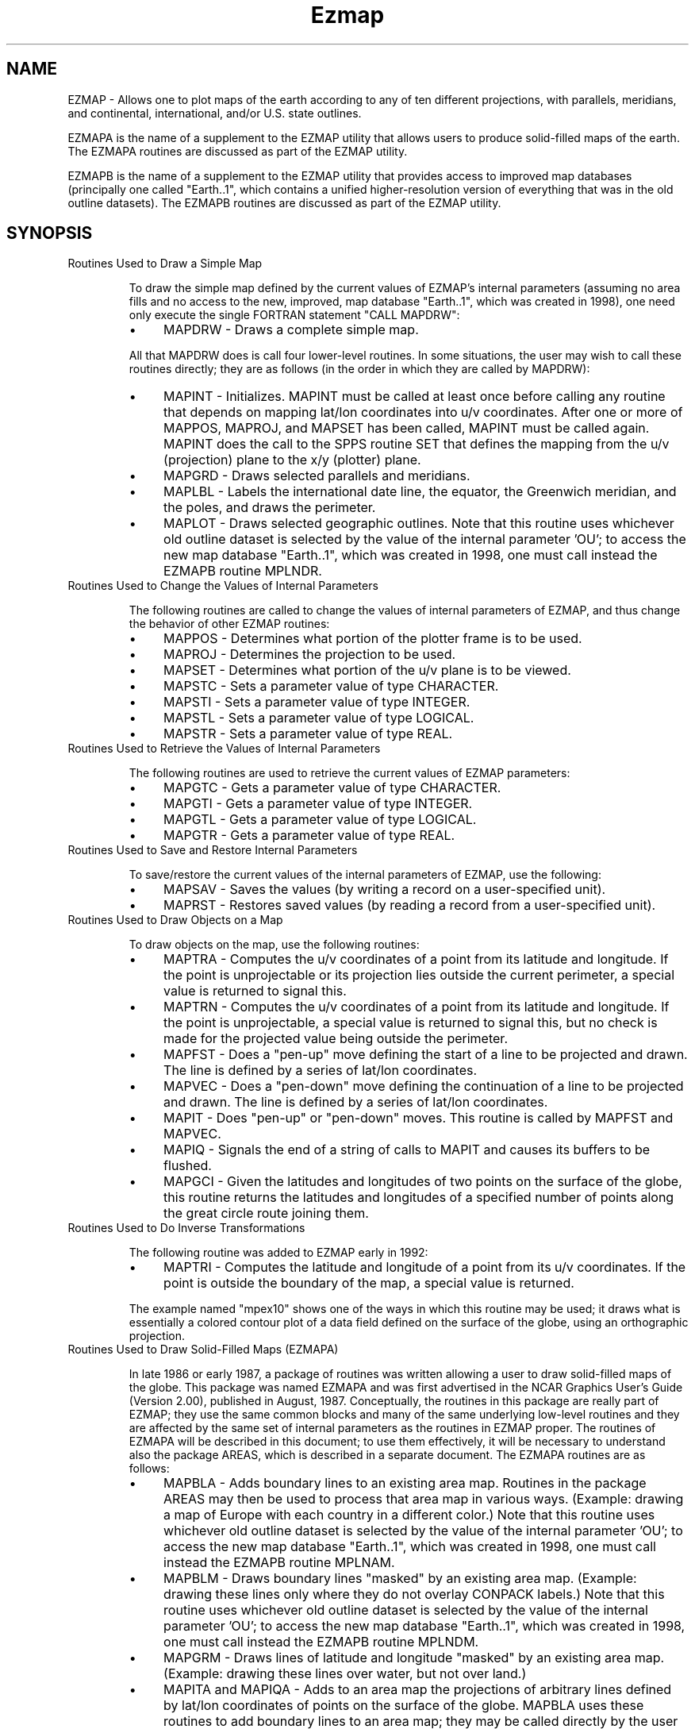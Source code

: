 .TH Ezmap 3NCARG "March 1993" UNIX "NCAR GRAPHICS"
.na
.nh
.SH NAME
EZMAP - Allows one to plot maps of the earth according to any of ten different
projections, with parallels, meridians, and continental, international,
and/or U.S. state outlines. 
.sp
EZMAPA is the name of a supplement to the EZMAP utility that allows users to
produce solid-filled maps of the earth.  The EZMAPA routines are discussed as
part of the EZMAP utility.
.sp
EZMAPB is the name of a supplement to the EZMAP utility that provides access
to improved map databases (principally one called "Earth..1", which contains
a unified higher-resolution version of everything that was in the old outline
datasets).  The EZMAPB routines are discussed as part of the EZMAP utility.
.SH SYNOPSIS
.IP "Routines Used to Draw a Simple Map" 
.sp
To draw the simple map defined by the current values of EZMAP's internal
parameters (assuming no area fills and no access to the new, improved, map
database "Earth..1", which was created in 1998), one need only execute the
single FORTRAN statement "CALL MAPDRW":
.RS 
.IP "\(bu" 4
MAPDRW - Draws a complete simple map.
.RE
.IP ""
All that MAPDRW does is call four lower-level routines. In some
situations, the user may wish to call these routines directly; they are
as follows (in the order in which they are called by MAPDRW):
.RS
.IP "\(bu" 4
MAPINT - Initializes. MAPINT must be called at least once before calling
any routine that depends on mapping lat/lon coordinates into u/v
coordinates. After one or more of MAPPOS, MAPROJ, and MAPSET has been
called, MAPINT must be called again. MAPINT does the call to the SPPS
routine SET that defines the mapping from the u/v (projection) plane
to the x/y (plotter) plane.
.IP "\(bu" 4
MAPGRD - Draws selected parallels and meridians.
.IP "\(bu" 4
MAPLBL - Labels the international date line, the equator, the Greenwich
meridian, and the poles, and draws the perimeter.
.IP "\(bu" 4
MAPLOT - Draws selected geographic outlines.  Note that this routine uses
whichever old outline dataset is selected by the value of the internal
parameter 'OU'; to access the new map database "Earth..1", which was created
in 1998, one must call instead the EZMAPB routine MPLNDR.
.RE
.IP "Routines Used to Change the Values of Internal Parameters"
.sp
The following routines are called to change the values of internal
parameters of EZMAP, and thus change the behavior of other EZMAP
routines:
.RS
.IP "\(bu" 4
MAPPOS - Determines what portion of the plotter frame is to be used.
.IP "\(bu" 4
MAPROJ - Determines the projection to be used.
.IP "\(bu" 4
MAPSET - Determines what portion of the u/v plane is to be viewed.
.IP "\(bu" 4
MAPSTC - Sets a parameter value of type CHARACTER.
.IP "\(bu" 4
MAPSTI - Sets a parameter value of type INTEGER.
.IP "\(bu" 4
MAPSTL - Sets a parameter value of type LOGICAL.
.IP "\(bu" 4
MAPSTR - Sets a parameter value of type REAL.
.RE
.IP "Routines Used to Retrieve the Values of Internal Parameters"
.sp
The following routines are used to retrieve the current values of EZMAP
parameters:
.RS
.IP "\(bu" 4
MAPGTC - Gets a parameter value of type CHARACTER.
.IP "\(bu" 4
MAPGTI - Gets a parameter value of type INTEGER.
.IP "\(bu" 4
MAPGTL - Gets a parameter value of type LOGICAL.
.IP "\(bu" 4
MAPGTR - Gets a parameter value of type REAL.
.RE
.IP "Routines Used to Save and Restore Internal Parameters"
.sp
To save/restore the current values of the internal parameters of EZMAP,
use the following:
.RS
.IP "\(bu" 4
MAPSAV - Saves the values (by writing a record on a user-specified unit).
.IP "\(bu" 4
MAPRST - Restores saved values (by reading a record from a user-specified
unit).
.RE
.IP "Routines Used to Draw Objects on a Map"
.sp
To draw objects on the map, use the following routines:
.RS
.IP "\(bu" 4
MAPTRA - Computes the u/v coordinates of a point from its latitude and
longitude. If the point is unprojectable or its projection lies outside
the current perimeter, a special value is returned to signal this.
.IP "\(bu" 4
MAPTRN - Computes the u/v coordinates of a point from its latitude and
longitude. If the point is unprojectable, a special value is returned to
signal this, but no check is made for the projected value being outside
the perimeter.
.IP "\(bu" 4
MAPFST - Does a "pen-up" move defining the start of a line to be
projected and drawn. The line is defined by a series of lat/lon
coordinates.
.IP "\(bu" 4
MAPVEC - Does a "pen-down" move defining the continuation of a line to
be projected and drawn. The line is defined by a series of lat/lon
coordinates.
.IP "\(bu" 4
MAPIT - Does "pen-up" or "pen-down" moves. This routine is called by
MAPFST and MAPVEC.
.IP "\(bu" 4
MAPIQ - Signals the end of a string of calls to MAPIT and causes its
buffers to be flushed.
.IP "\(bu" 4
MAPGCI - Given the latitudes and longitudes of two points on the surface
of the globe, this routine returns the latitudes and longitudes of a
specified number of points along the great circle route joining them.
.RE
.IP "Routines Used to Do Inverse Transformations"
.sp
The following routine was added to EZMAP early in 1992:
.RS
.IP "\(bu" 4
MAPTRI - Computes the latitude and longitude of a point from its u/v
coordinates. If the point is outside the boundary of the map, a special
value is returned.
.RE
.IP ""
The example named "mpex10" shows one of the ways in which this routine
may be used; it draws what is essentially a colored contour plot of a
data field defined on the surface of the globe, using an orthographic
projection.
.IP "Routines Used to Draw Solid-Filled Maps (EZMAPA)"
.sp
In late 1986 or early 1987, a package of routines was written allowing a
user to draw solid-filled maps of the globe. This package was named
EZMAPA and was first advertised in the NCAR Graphics User's Guide
(Version 2.00), published in August, 1987. Conceptually, the routines in
this package are really part of EZMAP; they use the same common blocks
and many of the same underlying low-level routines and they are affected
by the same set of internal parameters as the routines in EZMAP proper.
The routines of EZMAPA will be described in this document; to use them
effectively, it will be necessary to understand also the package AREAS,
which is described in a separate document. The EZMAPA routines are as
follows:
.RS
.IP "\(bu" 4
MAPBLA - Adds boundary lines to an existing area map. Routines in the
package AREAS may then be used to process that area map in various ways.
(Example: drawing a map of Europe with each country in a different
color.)  Note that this routine uses whichever old outline dataset is
selected by the value of the internal parameter 'OU'; to access the new
map database "Earth..1", which was created in 1998, one must call instead
the EZMAPB routine MPLNAM.
.IP "\(bu" 4
MAPBLM - Draws boundary lines "masked" by an existing area map.  (Example:
drawing these lines only where they do not overlay CONPACK labels.)   Note
that this routine uses whichever old outline dataset is selected by the value
of the internal parameter 'OU'; to access the new map database "Earth..1",
which was created in 1998, one must call instead the EZMAPB routine MPLNDM.
.IP "\(bu" 4
MAPGRM - Draws lines of latitude and longitude "masked" by an existing
area map. (Example: drawing these lines over water, but not over land.)
.IP "\(bu" 4
MAPITA and MAPIQA - Adds to an area map the projections of arbitrary
lines defined by lat/lon coordinates of points on the surface of the
globe. MAPBLA uses these routines to add boundary lines to an area map;
they may be called directly by the user to add his/her own set of
boundary lines to the area map.
.IP "\(bu" 4
MAPITM and MAPIQM - Draws, masked by an area map, the projections of
arbitrary lines defined by lat/lon coordinates of points on the surface
of the globe. MAPGRM uses these routines to draw masked lines of latitude
and longitude; they may be called directly by the user to draw other
masked lines.
.IP "\(bu" 4
MAPACI - A function which, given the "area identifier" for a particular
area defined by the boundaries in one of the old EZMAP outline datasets,
returns a suggested color index for that area; it is guaranteed that, if
the suggested color indices are used, no two areas having a boundary in
common will have the same color.  Note that this function should not be
used to select color indices for areas defined by the new map
database "Earth..1", which was created in 1998; for that purpose, use
EZMAPB functions instead (in particular, MPISCI).
.RE
.IP "Routines Used to Access New Datasets (EZMAPB)"
.sp
In early 1998, a new world map database, called "Earth..1", was created for
use with EZMAP; this database has higher-resolution coastlines, it has been
updated to reflect many of the political changes that have taken place over
the years since EZMAP came into existence, and it is structured differently,
allowing for greater flexibility and ease of use and providing for easier
changes and extensions in the future.
.sp
Each area defined by the database has 1) a "area identifier" (an integer
uniquely identifying it), 2) an "area type" specifying its level in a
hierarchy of areas, 3) a suggested color index, 4) an area identifier
specifying its "parent" area (the area of which it is a part), and 5) a
name.  For example, there is an area named "Madeline Island" which is of
type 4 (used for a state or a portion thereof) and has suggested color
index 6.  Its parent is an area named "Wisconsin", which is also of type
4 and has suggested color index 6.  The parent of "Wisconsin"
is "Conterminous US", which is of type 3 (used for a country or a portion
thereof) and has suggested color index 3.  The parent of "Conterminous
US" is "United States", which is also of type 3 and has suggested color
index 3.  The parent of "United States" is "North America", which is of
type 2 and has suggested color index 5.  The parent of "North America"
is "Land", which is of type 1 and has suggested color index 2.  The area
named "Land" is at the top of the hierarchy and therefore has no parent
(when you ask for the area identifier of its parent, you get a zero).
.sp
One may use the database at any of five specified hierarchical levels:
1 => land/water, 2 => continents, 3 => countries, 4 => states, and 5 =>
counties (so far, no counties are included).  When the database is used
at a particular level, entities that exist only at lower levels (larger
level numbers) effectively disappear.
.sp
The new database was created from data available on the World Wide Web,
using a new interactive editor based on NCAR Graphics.  There are plans
to make this editor available, so that a knowledgeable user can create
a database tailored to his or her own needs: for example (assuming that
one can obtain the necessary outline data), it should now be relatively
easy to create and use a Pangaea database with EZMAP.
.sp
A new package of routines is used to access "Earth..1" and other databases
in the same format; this package is called EZMAPB.  Conceptually, the
EZMAPB routines are just part of EZMAP; they use the same common blocks
and many of the same underlying low-level routines and they are affected
by the same set of internal parameters as the routines in EZMAP proper.
.sp
The principal EZMAPB routines are as follows:
.RS
.IP "\(bu" 4
MPLNAM (MaP LiNes, to Area Map) - A routine to extract boundary lines from
a specified database and send them to an area map.
.IP "\(bu" 4
MPLNDM (MaP LiNes, Draw Masked) - A routine to extract boundary lines from a
specified database and draw them, masked by the contents of an area map.
.IP "\(bu" 4
MPLNDR (MaP LiNes, Draw) - A routine to extract boundary lines from a specified
database and draw them.
.IP "\(bu" 4
MPLNRI - A routine to force the reading of certain information from a database
into labelled COMMON blocks inside EZMAP, so that subsequent references to some
of the functions described below will have that information to work with.
(Each of the routines MPLNAM, MPLNDM, and MPLNDR reads this data as a side
effect; MPLNRI is provided for use in cases in which none of the other three
routines has yet been called.)
.RE
.IP ""
As each of the EZMAPB routines MPLNAM, MPLNDM, and MPLNDR processes
boundary lines from a specified database, it calls an EZMAPB routine
named MPCHLN (the default version of which does nothing):
.RS
.IP "\(bu" 4
MPCHLN - A user-replaceable routine that can be made to change line style,
color, line width, and so on as the boundary lines from a database are being
drawn; it can also be made to delete particular lines or to change the area
identifiers associated with them.  The arguments of MPCHLN tell it which of
the EZMAPB routines is calling it and whether it's being called before or
after the line is processed; they also supply the "line type" of the line
being drawn, the area identifiers of the areas on either side of it, and the
actual coordinates defining the line.  Line types are similar to area types
(1 => land/water, 2 => continents, 3 => countries, 4 => states, and 5 =>
counties).
.RE
.IP ""
Another EZMAPB routine, named MPGLTY, may be called by the user from within
the line-processing routine specified by the final argument in a call to
MPLNDM:
.RS
.IP "\(bu" 4
MPGLTY - Retrieves the line type of the line being drawn.
.RE
.IP ""
There is a group of EZMAPB functions providing access to information about
the areas defined by a database being used; these may be referenced at any
time the appropriate information has been loaded into EZMAPB's common
blocks (that is, after calling one of MPLNAM, MPLNDM, MPLNDR, or MPLNRI),
but they are normally to be referenced from within the area-processing
routine specified as the final argument in a call to the AREAS routine
ARSCAM, in which they may be used to obtain information determining the
manner in which the areas are to be rendered:
.RS
.IP "\(bu" 4
MPIPAI - A function whose value is non-zero if and only if the area with a
specified area identifier is part of the area having a second specified area
identifier.
.IP "\(bu" 4
MPIPAN - A function whose value is non-zero if and only if the area with a
specified area identifier is part of the area having a specified name.
.IP "\(bu" 4
MPIOAR - A function whose value is the area identifier of the smallest
area that is defined at or above a specified level in the area hierarchy and
of which the area having a specified area identifier is a part.
.IP "\(bu" 4
MPIATY - A function whose value is the type of the area having a specified
area identifier.
.IP "\(bu" 4
MPIPAR - A function whose value is the area identifier of the parent of the
area having a specified area identifier.
.IP "\(bu" 4
MPISCI - A function whose value is the suggested color index for an area
having a specified area identifier.
.IP "\(bu" 4
MPNAME - A function whose value is the name of the area having a particular
area identifier.
.IP "\(bu" 4
MPFNME - A function whose value is the full name of the area having
a specified area identifier, up to a specified level in the hierarchy of areas;
the full name of an area consists of its own name, preceded by the name of its
parent, preceded by the name of its parent's parent, and so on; the various
components of the name are separated by the 3-character string ' - ' (a blank,
a dash, and another blank).
.RE
.IP ""
Two additional EZMAPB functions are provided; these have nothing to do with
mapping, really, but can be useful in dealing with character strings:
.RS
.IP "\(bu" 4
MPIFNB - A function whose value is the index of the first non-blank character
in a character string.
.IP "\(bu" 4
MPILNB - A function whose value is the index of the last non-blank character
in a character string.
.RE
.IP "Miscellaneous Other Routines"
.sp
The following EZMAP routines are used for the purposes stated:
.RS
.IP "\(bu" 4
MAPRS - Re-executes the "CALL SET" done during the last call to MAPINT.
This is useful when there has been an intervening call to a utility that
calls SET. It is quite common for a background drawn by EZMAP to be
placed in a flash buffer (as created by the package "GFLASH"). When the
contents of the flash buffer are copied to the metafile being created, if
it is desired to draw something on the EZMAP background, MAPRS may first
have to be called to ensure that the correct SET call is in effect.
.IP "\(bu" 4
MPRST - Resets the internal state of EZMAP/EZMAPA to the default.
.IP "\(bu" 4
SUPMAP - Draws a map with a single call. An implementation of the routine
from which EZMAP grew.
.RE
.SH C-BINDING SYNOPSIS
#include <ncarg/ncargC.h>
.sp
c_mapaci
.br
c_mapbla
.br
c_mapdrw
.br
c_mapfst
.br
c_mapgrd
.br
c_mapgrm
.br
c_mapgtc
.br
c_mapgtc
.br
c_mapgti
.br
c_mapgtl
.br
c_mapgtr
.br
c_mapint
.br
c_mapiq
.br
c_mapiqa
.br
c_mapiqm
.br
c_mapit
.br
c_mapita
.br
c_mapitm
.br
c_maplbl
.br
c_maplot
.br
c_mappos
.br
c_maproj
.br
c_maprs
.br
c_maprst
.br
c_mapsav
.br
c_mapset
.br
c_mapstc
.br
c_mapsti
.br
c_mapstl
.br
c_mapstr
.br
c_maptra
.br
c_maptri
.br
c_maptrn
.br
c_mapvec
.br
c_mpfnme
.br
c_mpglty
.br
c_mpiaty
.br
c_mpifnb
.br
c_mpilnb
.br
c_mpiola
.br
c_mpiosa
.br
c_mpipai
.br
c_mpipan
.br
c_mpipar
.br
c_mpisci
.br
c_mplnam
.br
c_mplndm
.br
c_mplndr
.br
c_mplnri
.br
c_mpname
.br
c_mprset
.br
c_supmap
.SH USER-MODIFIABLE INTERNAL ROUTINES
The following EZMAP routines are used for the purposes stated:
.RS
.IP "\(bu" 4
MAPUSR - This routine is called by various EZMAP routines just before and
just after drawing parts of the map. By default, grid lines are drawn
using software dashed lines and geographical outlines are drawn using
either solid lines or dotted lines. The dash pattern used for the grid
lines, the flag which says whether outlines are solid or dotted, and the
color indices of various parts of the map are all user-settable
parameters, but more complete control of color indices, spot size, dash
pattern, etc., may be achieved by supplying one's own version of MAPUSR;
a user version may be as complicated as is required to achieve a desired
effect.  Note that this routine is not called by any of the EZMAPB routines;
they call MPCHLN instead.
.IP "\(bu" 4
MAPEOD - This routine is called by the EZMAP routine MAPLOT and by the EZMAPA
routines MAPBLA and MAPBLM; in each case, it is called once for each segment
in the outline dataset. The user may supply a version which examines the
segment to see if it ought to be plotted and, if not, to delete it.  This
can be used (for example) to reduce the clutter in northern Canada.  Note
that this routine is not called by any of the EZMAPB routines; they call
MPCHLN instead.
.IP "\(bu" 4
MPCHLN - This routine is called by the EZMAPB routines MPLNAM, MPLNDM, and
MPLNDR; in each case, it is called just before and just after the processing
of each segment in the map database.  The default version does nothing; a
user-supplied version can do for the new databases what MAPUSR and MAPEOD
did for the old ones.
.RE
.SH ACCESS 
To use EZMAP Fortran or C routines, load the NCAR Graphics libraries ncarg,
ncarg_gks, and ncarg_c, preferably in that order.
.SH MESSAGES
When error conditions are detected, the support routine SETER
is called. By default, SETER writes a message to the standard
error file (as defined by I1MACH(4)) and then terminates
execution.  It is possible to put SETER into recovery mode and
regain control after a recoverable error (which includes
all of the possible errors).
.sp
The possible error messages are listed below.  All errors are recoverable
in the sense that a user program which has called ENTSR to set recovery
mode will get control back after one of these errors occurs.
.sp
MAPBLA - UNCLEARED PRIOR ERROR
.br
MAPCHI - ERROR EXIT FROM GQPLCI
.br
MAPCHI - ERROR EXIT FROM GQPMCI
.br
MAPCHI - ERROR EXIT FROM GQTXCI
.br
MAPDRW - UNCLEARED PRIOR ERROR
.br
MAPFST - UNCLEARED PRIOR ERROR
.br
MAPGCI - UNCLEARED PRIOR ERROR
.br
MAPGRD - UNCLEARED PRIOR ERROR
.br
MAPGRM - UNCLEARED PRIOR ERROR
.br
MAPGTC - UNCLEARED PRIOR ERROR
.br
MAPGTC - UNKNOWN PARAMETER NAME
.br
MAPGTI - UNCLEARED PRIOR ERROR
.br
MAPGTI - UNKNOWN PARAMETER NAME
.br
MAPGTL - UNCLEARED PRIOR ERROR
.br
MAPGTL - UNKNOWN PARAMETER NAME
.br
MAPGTR - UNCLEARED PRIOR ERROR
.br
MAPGTR - UNKNOWN PARAMETER NAME
.br
MAPINT - ANGULAR LIMITS TOO GREAT
.br
MAPINT - ATTEMPT TO USE NON-EXISTENT PROJECTION
.br
MAPINT - MAP HAS ZERO AREA
.br
MAPINT - MAP LIMITS INAPPROPRIATE
.br
MAPINT - UNCLEARED PRIOR ERROR
.br
MAPIO - EOF ENCOUNTERED IN OUTLINE DATASET
.br
MAPIO - ERROR ON READ OF OUTLINE DATASET
.br
MAPIQ - UNCLEARED PRIOR ERROR
.br
MAPIQA - UNCLEARED PRIOR ERROR
.br
MAPIQM - UNCLEARED PRIOR ERROR
.br
MAPIT - UNCLEARED PRIOR ERROR
.br
MAPITA - UNCLEARED PRIOR ERROR
.br
MAPITM - UNCLEARED PRIOR ERROR
.br
MAPLBL - UNCLEARED PRIOR ERROR
.br
MAPLMB - UNCLEARED PRIOR ERROR
.br
MAPLOT - UNCLEARED PRIOR ERROR
.br
MAPPOS - ARGUMENTS ARE INCORRECT
.br
MAPPOS - UNCLEARED PRIOR ERROR
.br
MAPROJ - UNCLEARED PRIOR ERROR
.br
MAPROJ - UNKNOWN PROJECTION NAME
.br
MAPRS - UNCLEARED PRIOR ERROR
.br
MAPRST - EOF ON READ
.br
MAPRST - ERROR ON READ
.br
MAPRST - UNCLEARED PRIOR ERROR
.br
MAPSAV - ERROR ON WRITE
.br
MAPSAV - UNCLEARED PRIOR ERROR
.br
MAPSET - UNCLEARED PRIOR ERROR
.br
MAPSET - UNKNOWN MAP AREA SPECIFIER
.br
MAPSTC - UNCLEARED PRIOR ERROR
.br
MAPSTC - UNKNOWN OUTLINE NAME
.br
MAPSTC - UNKNOWN PARAMETER NAME
.br
MAPSTI - UNCLEARED PRIOR ERROR
.br
MAPSTI - UNKNOWN PARAMETER NAME
.br
MAPSTL - UNCLEARED PRIOR ERROR
.br
MAPSTL - UNKNOWN PARAMETER NAME
.br
MAPSTR - UNCLEARED PRIOR ERROR
.br
MAPSTR - UNKNOWN PARAMETER NAME
.br
MAPTRA - UNCLEARED PRIOR ERROR
.br
MAPTRI - UNCLEARED PRIOR ERROR
.br
MAPTRN - ATTEMPT TO USE NON-EXISTENT PROJECTION
.br
MAPTRN - UNCLEARED PRIOR ERROR
.br
MAPVEC - UNCLEARED PRIOR ERROR
.br
MPGETC - UNCLEARED PRIOR ERROR
.br
MPGETI - UNCLEARED PRIOR ERROR
.br
MPGETL - UNCLEARED PRIOR ERROR
.br
MPGETR - UNCLEARED PRIOR ERROR
.br
MPLNAM - Can't form name of ".names" file
.br
MPLNAM - Can't open the ".lines" file
.br
MPLNAM - Can't open the ".names" file
.br
MPLNAM - Read bad index from ".names" file
.br
MPLNAM - Read error on ".lines" file
.br
MPLNAM - Read error on ".names" file
.br
MPLNAM - UNCLEARED PRIOR ERROR
.br
MPLNDM - Can't form name of ".names" file
.br
MPLNDM - Can't open the ".lines" file
.br
MPLNDM - Can't open the ".names" file
.br
MPLNDM - Read bad index from ".names" file
.br
MPLNDM - Read error on ".lines" file
.br
MPLNDM - Read error on ".names" file
.br
MPLNDM - UNCLEARED PRIOR ERROR
.br
MPLNDR - Can't form name of ".names" file
.br
MPLNDR - Can't open the ".lines" file
.br
MPLNDR - Can't open the ".names" file
.br
MPLNDR - Read bad index from ".names" file
.br
MPLNDR - Read error on ".lines" file
.br
MPLNDR - Read error on ".names" file
.br
MPLNDR - UNCLEARED PRIOR ERROR
.br
MPLNRI - Can't form name of ".names" file
.br
MPLNRI - Can't open the ".names" file
.br
MPLNRI - Read bad index from ".names" file
.br
MPLNRI - Read error on ".names" file
.br
MPLNRI - UNCLEARED PRIOR ERROR
.br
MPRSET - UNCLEARED PRIOR ERROR
.br
MPSETC - UNCLEARED PRIOR ERROR
.br
MPSETI - UNCLEARED PRIOR ERROR
.br
MPSETL - UNCLEARED PRIOR ERROR
.br
MPSETR - UNCLEARED PRIOR ERROR
.br
SUPCON - UNCLEARED PRIOR ERROR
.br
SUPMAP - UNCLEARED PRIOR ERROR
.sp
.SH SEE ALSO
Online:
ezmap_params,
mapaci,
mapbla,
mapblm,
mapdrw,
mapeod,
mapfst,
mapgci,
mapgrd,
mapgrm,
mapgtc,
mapgti,
mapgtl,
mapgtr,
mapint,
mapiq,
mapiqa,
mapiqd,
mapiqm,
mapit,
mapita,
mapitd,
mapitm,
maplbl,
maplmb,
maplot,
mappos,
maproj,
maprs,
maprst,
mapsav,
mapset,
mapstc,
mapsti,
mapstl,
mapstr,
maptra,
maptri,
maptrn,
mapusr,
mapvec,
mpchln,
mpfnme,
mpgetc,
mpgeti,
mpgetl,
mpgetr,
mpglty,
mpiaty,
mpifnb,
mpilnb,
mpiola,
mpiosa,
mpipai,
mpipan,
mpipar,
mpisci,
mplnam,
mplndm,
mplndr,
mplnri,
mpname,
mprset,
mpsetc,
mpseti,
mpsetl,
mpsetr,
supmap,
supcon,
ncarg_cbind
.sp
Hardcopy: 
NCAR Graphics Contouring and Mapping Tutorial; 
NCAR Graphics Fundamentals, UNIX Version
.SH COPYRIGHT
Copyright (C) 1987-2009
.br
University Corporation for Atmospheric Research
.br
The use of this Software is governed by a License Agreement.

